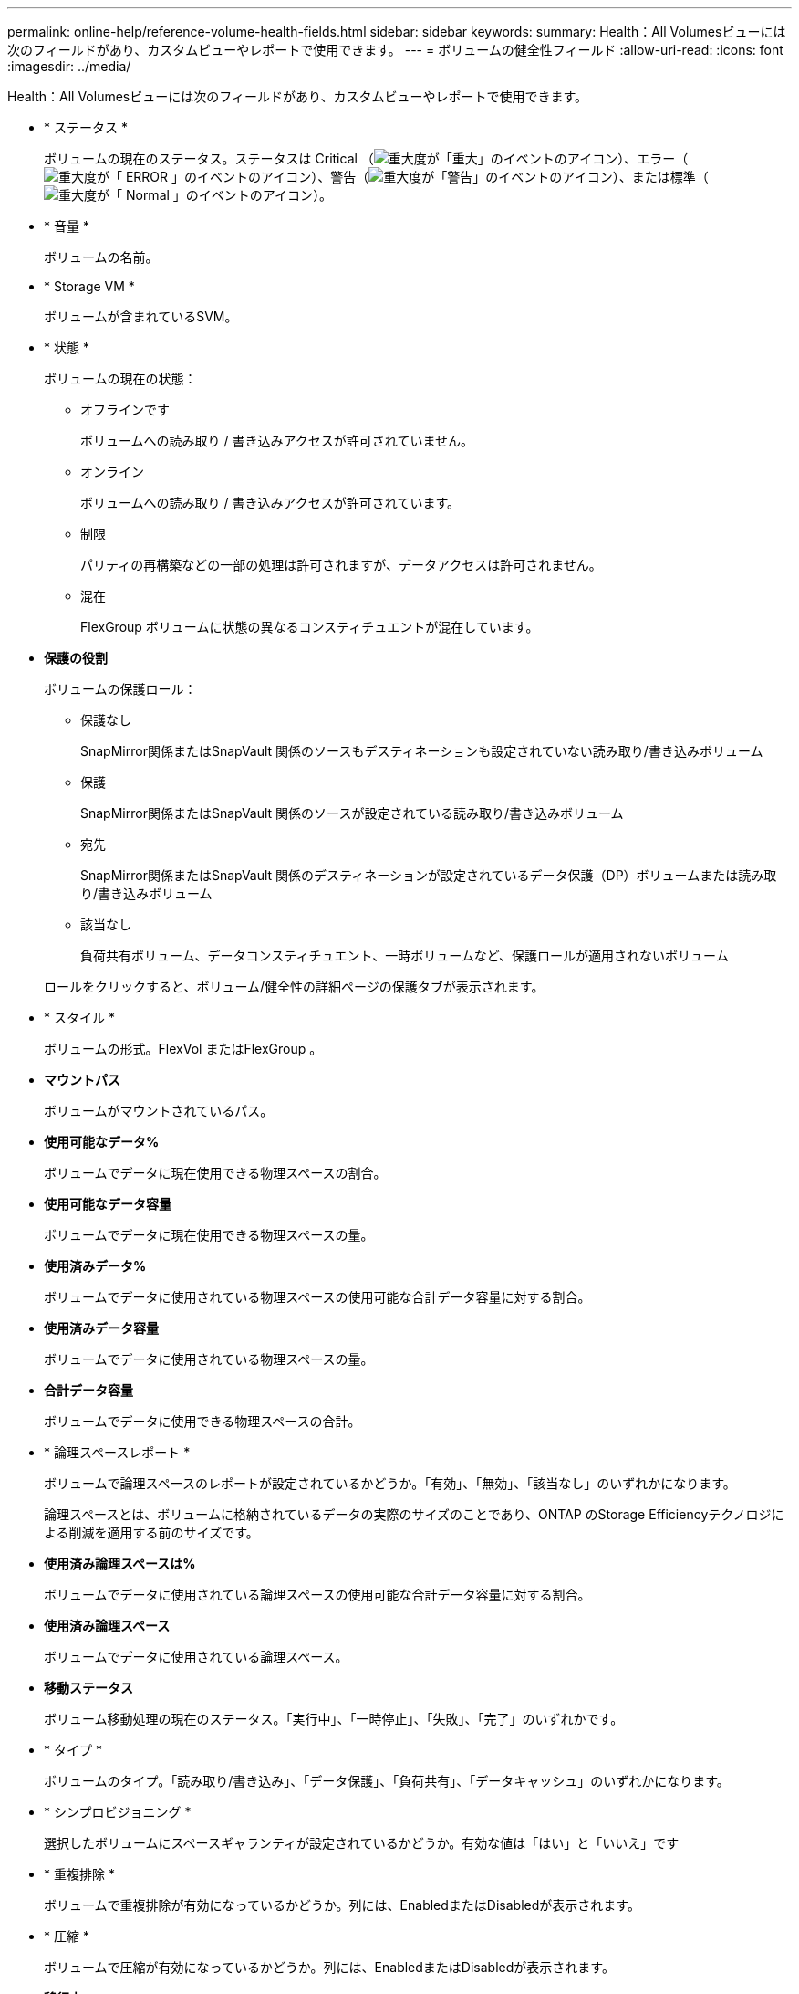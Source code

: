 ---
permalink: online-help/reference-volume-health-fields.html 
sidebar: sidebar 
keywords:  
summary: Health：All Volumesビューには次のフィールドがあり、カスタムビューやレポートで使用できます。 
---
= ボリュームの健全性フィールド
:allow-uri-read: 
:icons: font
:imagesdir: ../media/


[role="lead"]
Health：All Volumesビューには次のフィールドがあり、カスタムビューやレポートで使用できます。

* * ステータス *
+
ボリュームの現在のステータス。ステータスは Critical （image:../media/sev-critical-um60.png["重大度が「重大」のイベントのアイコン"]）、エラー（image:../media/sev-error-um60.png["重大度が「 ERROR 」のイベントのアイコン"]）、警告（image:../media/sev-warning-um60.png["重大度が「警告」のイベントのアイコン"]）、または標準（image:../media/sev-normal-um60.png["重大度が「 Normal 」のイベントのアイコン"]）。

* * 音量 *
+
ボリュームの名前。

* * Storage VM *
+
ボリュームが含まれているSVM。

* * 状態 *
+
ボリュームの現在の状態：

+
** オフラインです
+
ボリュームへの読み取り / 書き込みアクセスが許可されていません。

** オンライン
+
ボリュームへの読み取り / 書き込みアクセスが許可されています。

** 制限
+
パリティの再構築などの一部の処理は許可されますが、データアクセスは許可されません。

** 混在
+
FlexGroup ボリュームに状態の異なるコンスティチュエントが混在しています。



* *保護の役割*
+
ボリュームの保護ロール：

+
** 保護なし
+
SnapMirror関係またはSnapVault 関係のソースもデスティネーションも設定されていない読み取り/書き込みボリューム

** 保護
+
SnapMirror関係またはSnapVault 関係のソースが設定されている読み取り/書き込みボリューム

** 宛先
+
SnapMirror関係またはSnapVault 関係のデスティネーションが設定されているデータ保護（DP）ボリュームまたは読み取り/書き込みボリューム

** 該当なし
+
負荷共有ボリューム、データコンスティチュエント、一時ボリュームなど、保護ロールが適用されないボリューム



+
ロールをクリックすると、ボリューム/健全性の詳細ページの保護タブが表示されます。

* * スタイル *
+
ボリュームの形式。FlexVol またはFlexGroup 。

* *マウントパス*
+
ボリュームがマウントされているパス。

* *使用可能なデータ%*
+
ボリュームでデータに現在使用できる物理スペースの割合。

* *使用可能なデータ容量*
+
ボリュームでデータに現在使用できる物理スペースの量。

* *使用済みデータ%*
+
ボリュームでデータに使用されている物理スペースの使用可能な合計データ容量に対する割合。

* *使用済みデータ容量*
+
ボリュームでデータに使用されている物理スペースの量。

* *合計データ容量*
+
ボリュームでデータに使用できる物理スペースの合計。

* * 論理スペースレポート *
+
ボリュームで論理スペースのレポートが設定されているかどうか。「有効」、「無効」、「該当なし」のいずれかになります。

+
論理スペースとは、ボリュームに格納されているデータの実際のサイズのことであり、ONTAP のStorage Efficiencyテクノロジによる削減を適用する前のサイズです。

* *使用済み論理スペースは%*
+
ボリュームでデータに使用されている論理スペースの使用可能な合計データ容量に対する割合。

* *使用済み論理スペース*
+
ボリュームでデータに使用されている論理スペース。

* *移動ステータス*
+
ボリューム移動処理の現在のステータス。「実行中」、「一時停止」、「失敗」、「完了」のいずれかです。

* * タイプ *
+
ボリュームのタイプ。「読み取り/書き込み」、「データ保護」、「負荷共有」、「データキャッシュ」のいずれかになります。

* * シンプロビジョニング *
+
選択したボリュームにスペースギャランティが設定されているかどうか。有効な値は「はい」と「いいえ」です

* * 重複排除 *
+
ボリュームで重複排除が有効になっているかどうか。列には、EnabledまたはDisabledが表示されます。

* * 圧縮 *
+
ボリュームで圧縮が有効になっているかどうか。列には、EnabledまたはDisabledが表示されます。

* *移行中*
+
ボリュームの移行が完了しているかどうか。

* * SnapLock タイプ *
+
ボリュームが含まれているアグリゲートのSnapLock タイプ。「Compliance」、「Enterprise」、「Non-SnapLock」のいずれかです。

* *ローカルSnapshotポリシー*
+
ボリュームのローカルSnapshotコピーポリシーのリスト。デフォルトのポリシー名はdefaultです。

* * 階層化ポリシー *
+
ボリュームに対して設定されている階層化ポリシー。このポリシーは、ボリュームがFabricPool アグリゲートに導入されている場合にのみ適用されます。

+
** なし-このボリュームのデータは常に高パフォーマンス階層に残ります。
** Snapshotのみ- Snapshotデータのみがクラウド階層に自動的に移動されます。それ以外のデータはすべて高パフォーマンス階層に残ります。
** バックアップ-データ保護ボリュームで、転送されたユーザデータは最初はすべてクラウド階層に配置されますが、その後、クライアントによるホットデータの読み取りが多い原因 を高パフォーマンス階層に移動できます。
** 自動- ONTAP がデータが「ホット」または「コールド」と判断した場合、このボリュームのデータはパフォーマンス階層とクラウド階層の間で自動的に移動されます。
** すべて-このボリュームのデータは常にクラウド階層に残ります。


* *キャッシングポリシー*
+
選択したボリュームに関連付けられているキャッシングポリシー。このポリシーは、Flash Poolのキャッシュがボリュームに対してどのように実行されるかを定義します。

+
|===
| キャッシュポリシー | 説明 


 a| 
自動
 a| 
すべてのメタデータブロックとランダムリードのユーザデータブロックの読み取りキャッシュ、およびすべてのランダムオーバーライトのユーザデータブロックの書き込みキャッシュを行います。



 a| 
なし
 a| 
ユーザデータブロックまたはメタデータブロックをキャッシュしません。



 a| 
すべて
 a| 
読み取りおよび書き込みが発生したすべてのユーザデータブロックを読み取りキャッシュします。このポリシーは書き込みキャッシュを行いません。



 a| 
すべて-ランダムライト
 a| 
このポリシーは「すべて」ポリシーと「読み取りなし-ランダムライト」ポリシーを組み合わせたもので、次の処理を行います。

** 読み取りおよび書き込みが発生したすべてのユーザデータブロックを読み取りキャッシュします。
** ランダムに上書きされたすべてのユーザデータブロックを書き込みキャッシュします。




 a| 
すべての読み取り
 a| 
すべてのメタデータとランダムリード/シーケンシャルリードユーザデータブロックを読み取りキャッシュします。



 a| 
すべての読み取り-ランダムライト
 a| 
このポリシーは「すべての読み取り」ポリシーと「読み取りなし-ランダムライト」ポリシーを組み合わせたもので、次の処理を行います。

** すべてのメタデータとランダムリード/シーケンシャルリードユーザデータブロックを読み取りキャッシュします。
** ランダムに上書きされたすべてのユーザデータブロックを書き込みキャッシュします。




 a| 
すべて読み取り、ランダムライト
 a| 
すべてのメタデータとランダムリード/シーケンシャルリード/ランダムライトユーザデータブロックを読み取りキャッシュします。



 a| 
すべて読み取り、ランダムライト-ランダムライト
 a| 
このポリシーは「すべての読み取り、ランダムライト」ポリシーと「読み取りなし-ランダムライト」ポリシーを組み合わせたもので、次の処理を行います。

** すべてのメタデータとランダムリード/シーケンシャルリード/ランダムライトユーザデータブロックを読み取りキャッシュします。
** ランダムに上書きされたすべてのユーザデータブロックを書き込みキャッシュします。




 a| 
メタ
 a| 
メタデータブロックのみを読み取りキャッシュします。



 a| 
メタ-ランダムライト
 a| 
このポリシーは「メタ」ポリシーと「読み取りなし-ランダムライト」ポリシーを組み合わせたもので、次の処理を行います。読み取りキャッシュのみ



 a| 
読み取りなし-ランダムライト
 a| 
ランダムに上書きされたすべてのユーザデータブロックを書き込みキャッシュします。このポリシーは読み取りキャッシュを実行しません。



 a| 
ランダムリード
 a| 
すべてのメタデータブロックとランダムリードのユーザデータブロックを読み取りキャッシュします。



 a| 
ランダムリード/ライト
 a| 
すべてのメタデータブロック、ランダムリードのユーザデータブロック、およびランダムライトのユーザデータブロックを読み取りキャッシュします。



 a| 
ランダムリード/ライト-ランダムライト
 a| 
このポリシーは「ランダムリード/ライト」ポリシーと「読み取りなし-ランダムライト」ポリシーを組み合わせたもので、次の処理を行います。

** すべてのメタデータブロック、ランダムリードのユーザデータブロック、およびランダムオーバーライトのユーザデータブロックを読み取りキャッシュします。
** ランダムに上書きされたすべてのユーザデータブロックを書き込みキャッシュします。


|===
* *キャッシュの保持優先度*
+
ボリュームのキャッシュの保持優先度。キャッシュの保持優先度は、ボリュームのブロックがコールドになってからFlash Poolにキャッシュ状態で保持される期間を定義します。

+
** 低
+
ボリュームのコールドブロックを最短時間キャッシュします

** 正常
+
ボリュームのコールドブロックをデフォルトの時間キャッシュします

** 高
+
ボリュームのコールドブロックを最長時間キャッシュします



* *暗号化タイプ*
+
ボリュームに適用される暗号化のタイプ。

+
** ソフトウェア - NetApp Volume Encryption （ NVE ）または NetApp Aggregate Encryption （ NAE ）ソフトウェア暗号化ソリューションを使用して保護されているボリューム。
** ハードウェア - NetApp Storage Encryption （ NSE ）ハードウェア暗号化を使用して保護されているボリューム。
** ソフトウェアとハードウェア - ソフトウェア暗号化とハードウェア暗号化の両方で保護されているボリューム。
** なし - 暗号化されていないボリューム。


* * 集計 *
+
ボリュームが配置されているアグリゲートの名前、またはFlexGroup ボリュームが配置されているアグリゲートの数。

+
名前をクリックすると、アグリゲートの詳細ページに詳細を表示できます。FlexGroup ボリュームについては、数字をクリックすると、FlexGroup で使用されているアグリゲートがアグリゲートページに表示されます。

* * ノード *
+
ボリュームが属しているノードの名前、またはFlexGroup ボリュームが配置されているノードの数。ノード名をクリックすると、クラスタノードの詳細を確認できます。

+
ノード名をクリックすると、そのノードの詳細ページに詳細を表示できます。FlexGroup ボリュームについては、数をクリックすると、FlexGroup で使用されているノードがノードページに表示されます。

* * クラスタ *
+
デスティネーションボリュームが含まれているクラスタ。クラスタ名をクリックすると、そのクラスタの詳細を確認できます。

* *クラスタFQDN *
+
クラスタの完全修飾ドメイン名（FQDN）。


